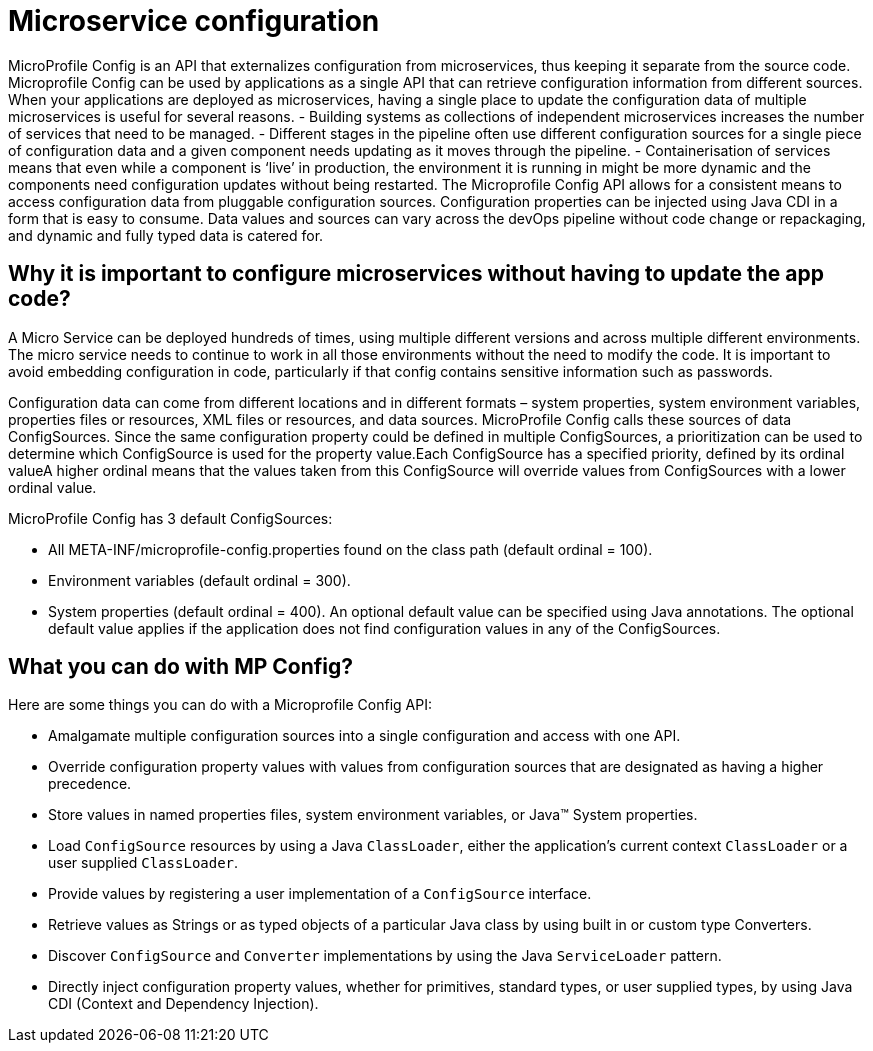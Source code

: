 // Copyright (c) 2018 IBM Corporation and others.
// Licensed under Creative Commons Attribution-NoDerivatives
// 4.0 International (CC BY-ND 4.0)
//   https://creativecommons.org/licenses/by-nd/4.0/
//
// Contributors:
//     IBM Corporation
//
:page-description: MicroProfile Config is an API that externalizes configuration from microservices, thus keeping it separate from the source code. Microprofile Config can be used by applications as a single API that can retrieve configuration information from different sources.
:seo-description: MicroProfile Config is an API that externalizes configuration from microservices, thus keeping it separate from the source code. Microprofile Config can be used by applications as a single API that can retrieve configuration information from different sources.
:page-layout: general-reference
:page-type: general

= Microservice configuration

MicroProfile Config is an API that externalizes configuration from microservices, thus keeping it separate from the source code. Microprofile Config can be used by applications as a single API that can retrieve configuration information from different sources.
When your applications are deployed as microservices, having a single place to update the configuration data of multiple microservices is useful for several reasons.
-	Building systems as collections of independent microservices increases the number of services that need to be managed.
-	 Different stages in the pipeline often use different configuration sources for a single piece of configuration data and a given component needs updating as it moves through the pipeline.
-	 Containerisation of services means that even while a component is ‘live’ in production, the environment it is running in might be more dynamic and the components need configuration updates without being restarted.
The Microprofile Config API allows for a consistent means to access configuration data from pluggable configuration sources. Configuration properties can be injected using Java CDI in a form that is easy to consume. Data values and sources can vary across the devOps pipeline without code change or repackaging, and dynamic and fully typed data is catered for.


== Why it is important to configure microservices without having to update the app code?

A Micro Service can be deployed hundreds of times, using multiple different versions and across multiple different environments. The micro service needs to continue to work in all those environments without the need to modify the code. It is important to avoid embedding configuration in code, particularly if that config contains sensitive information such as passwords.

Configuration data can come from different locations and in different formats – system properties, system environment variables, properties files or resources, XML files or resources, and data sources. MicroProfile Config calls these sources of data ConfigSources. Since the same configuration property could be defined in multiple ConfigSources, a prioritization can be used to determine which ConfigSource is used for the property value.Each ConfigSource has a specified priority, defined by its ordinal valueA higher ordinal means that the values taken from this ConfigSource will override values from ConfigSources with a lower ordinal value.

MicroProfile Config has 3 default ConfigSources:

-	All META-INF/microprofile-config.properties found on the class path (default ordinal = 100).
-	Environment variables (default ordinal = 300).
-	System properties (default ordinal = 400).
An optional default value can be specified using Java annotations. The optional default value applies if the application does not find configuration values in any of the ConfigSources.

== What you can do with MP Config?

Here are some things you can do with a Microprofile Config API:

•	Amalgamate multiple configuration sources into a single configuration and access with one API.
•	Override configuration property values with values from configuration sources that are designated as having a higher precedence.
•	Store values in named properties files, system environment variables, or Java™ System properties.
•	Load `ConfigSource` resources by using a Java `ClassLoader`, either the application’s current context `ClassLoader` or a user supplied `ClassLoader`.
•	Provide values by registering a user implementation of a `ConfigSource` interface.
•	Retrieve values as Strings or as typed objects of a particular Java class by using built in or custom type Converters.
•	Discover `ConfigSource` and `Converter` implementations by using the Java `ServiceLoader` pattern.
•	Directly inject configuration property values, whether for primitives, standard types, or user supplied types, by using Java CDI (Context and Dependency Injection).


